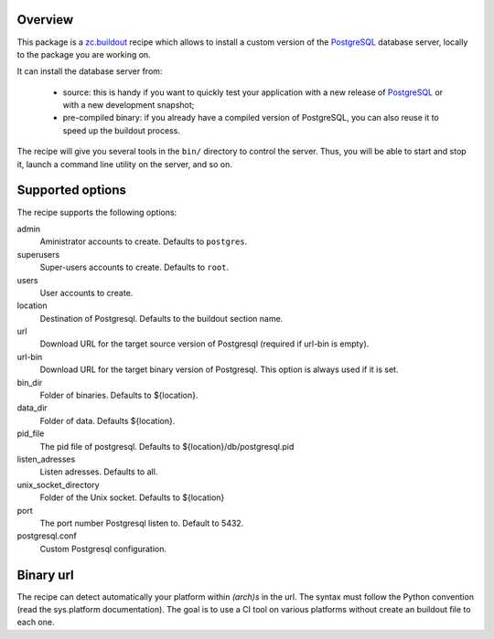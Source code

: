 Overview
========

This package is a `zc.buildout`_ recipe which allows to install a custom version
of the `PostgreSQL`_ database server, locally to the package you are working on.

It can install the database server from:

    * source: this is handy if you want to quickly test your application with a
      new release of `PostgreSQL`_ or with a new development snapshot;

    * pre-compiled binary: if you already have a compiled version of PostgreSQL,
      you can also reuse it to speed up the buildout process.


The recipe will give you several tools in the ``bin/`` directory to control the
server. Thus, you will be able to start and stop it, launch a command line
utility on the server, and so on.

.. _zc.buildout: http://www.buildout.org
.. _PostgreSQL: http://www.postgresql.org

Supported options
=================

The recipe supports the following options:

admin
    Aministrator accounts to create. Defaults to ``postgres``.

superusers
    Super-users accounts to create. Defaults to ``root``.

users
    User accounts to create.

location
   Destination of Postgresql. Defaults to the buildout section name.

url
   Download URL for the target source version of Postgresql (required if
   url-bin is empty).

url-bin
   Download URL for the target binary version of Postgresql. This option is
   always used if it is set.

bin_dir
    Folder of binaries. Defaults to ${location}.

data_dir
    Folder of data. Defaults ${location}.

pid_file
    The pid file of postgresql. Defaults to
    ${location}/db/postgresql.pid

listen_adresses
    Listen adresses. Defaults to all.

unix_socket_directory
    Folder of the Unix socket. Defaults to ${location}

port
    The port number Postgresql listen to. Default to 5432.

postgresql.conf
    Custom Postgresql configuration.


Binary url
==========

The recipe can detect automatically your platform within *(arch)s* in the url.
The syntax must follow the Python convention (read the sys.platform documentation).
The goal is to use a CI tool on various platforms without create an buildout
file to each one.

